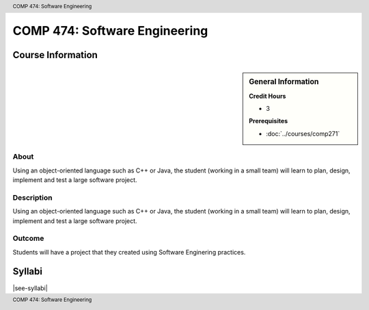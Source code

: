 .. header:: COMP 474: Software Engineering
.. footer:: COMP 474: Software Engineering

.. index::
    Software Engineering
    Software
    Engineering
    Graduate
    COMP 474

##############################
COMP 474: Software Engineering
##############################

******************
Course Information
******************

.. sidebar:: General Information

    **Credit Hours**

    * 3

    **Prerequisites**

    * :doc:`../courses/comp271`

About
=====

Using an object-oriented language such as C++ or Java, the student (working in a small team) will learn to plan, design, implement and test a large software project.

Description
===========

Using an object-oriented language such as C++ or Java, the student (working in a small team) will learn to plan, design, implement and test a large software project.

Outcome
=======

Students will have a project that they created using Software Enginering practices.

*******
Syllabi
*******

|see-syllabi|
